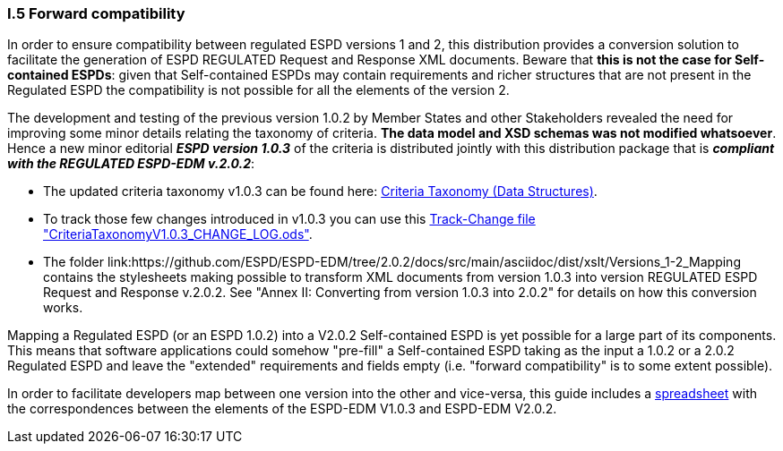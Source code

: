 [.text-left]
=== I.5 Forward compatibility

In order to ensure compatibility between regulated ESPD versions 1 and 2, this distribution provides a conversion solution to facilitate the generation of ESPD REGULATED Request and Response XML documents. Beware that *this is not the case for Self-contained ESPDs*: given that Self-contained ESPDs may contain requirements and richer structures that are not present in the Regulated ESPD the compatibility is not possible for all the elements of the version 2.
 
The development and testing of the previous version 1.0.2 by Member States and other Stakeholders revealed the need for improving some minor details relating the taxonomy of criteria. *The data model and XSD schemas was not modified whatsoever*. Hence a new minor editorial *_ESPD version 1.0.3_* of the criteria is distributed jointly with this distribution package that is *_compliant with the REGULATED ESPD-EDM v.2.0.2_*:  

** The updated criteria taxonomy v1.0.3 can be found here: link:https://github.com/ESPD/ESPD-EDM/tree/2.0.2/docs/src/main/asciidoc/dist/cl/ods/ESPD-CriteriaTaxonomy(Data-Structures)_V1.0.3.ods[Criteria Taxonomy (Data Structures)].  
** To track those few changes introduced in v1.0.3 you can use this link:https://github.com/ESPD/ESPD-EDM/tree/2.0.2/docs/src/main/asciidoc/dist/cl/ods/CriteriaTaxonomyV1.0.3_CHANGE_LOG.ods[Track-Change file "CriteriaTaxonomyV1.0.3_CHANGE_LOG.ods"].
** The folder link:https://github.com/ESPD/ESPD-EDM/tree/2.0.2/docs/src/main/asciidoc/dist/xslt/Versions_1-2_Mapping contains the stylesheets making possible to transform XML documents from version 1.0.3 into version REGULATED ESPD Request and Response v.2.0.2. See "Annex II: Converting from version 1.0.3 into 2.0.2" for details on how this conversion works. 

Mapping a Regulated ESPD (or an ESPD 1.0.2) into a V2.0.2 Self-contained ESPD is yet possible for a large part of its components. This means that software applications could somehow "pre-fill" a Self-contained ESPD taking as the input a 1.0.2 or a 2.0.2 Regulated ESPD and leave the "extended" requirements and fields empty (i.e. "forward compatibility" is to some extent possible).

In order to facilitate developers map between one version into the other and vice-versa, this guide includes a link:https://github.com/ESPD/ESPD-EDM/tree/2.0.2/docs/src/main/asciidoc/dist/doc/UBL2.2-ESPD1.02_Mapping.ods[spreadsheet] with the correspondences between the elements of the ESPD-EDM V1.0.3 and ESPD-EDM V2.0.2.
